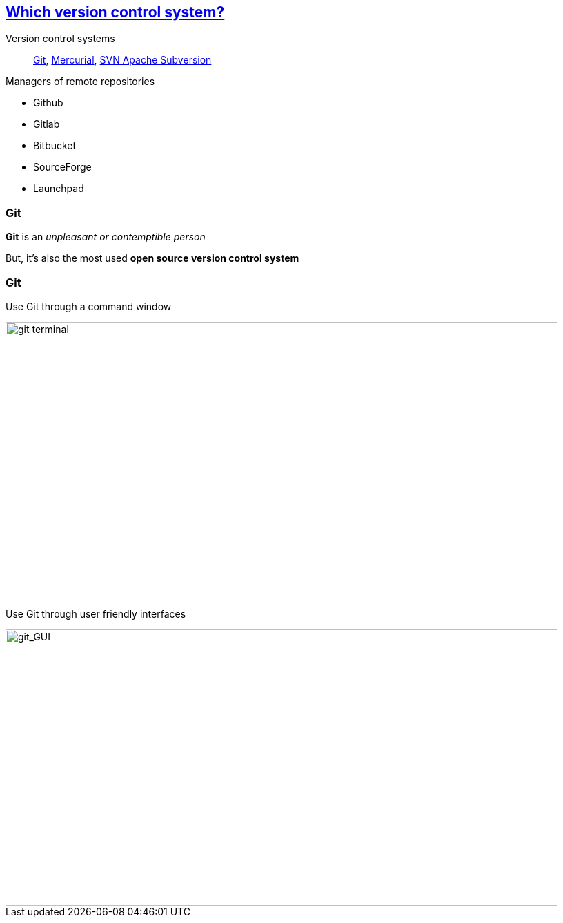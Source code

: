 
== https://stackoverflow.com/questions/3183064/git-vs-mercurial-vs-svn[Which version control system?]
Version control systems::
https://git-scm.com/[Git], https://www.mercurial-scm.org/wiki/QuickStart[Mercurial], https://subversion.apache.org/[SVN Apache Subversion]

Managers of remote repositories::
[.unorderedlist]
--
* Github
* Gitlab
* Bitbucket
* SourceForge
* Launchpad
--


=== Git

[.textbox]
--
[%step.strike]
*Git* is an _unpleasant or contemptible person_

[%step]
But, it's also the most used *open source version control system*
--


[.columns]
=== Git

[.column.is-half]
--
Use Git through a command window

image::images/git_terminal.png[git terminal, 800, 400]
--

[.column.is-half]
--
Use Git through user friendly interfaces

image::images/git_gui.PNG[git_GUI, 800, 400]
--

